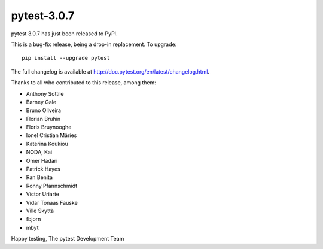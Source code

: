 pytest-3.0.7
============

pytest 3.0.7 has just been released to PyPI.

This is a bug-fix release, being a drop-in replacement. To upgrade::

  pip install --upgrade pytest
  
The full changelog is available at http://doc.pytest.org/en/latest/changelog.html.

Thanks to all who contributed to this release, among them:

* Anthony Sottile
* Barney Gale
* Bruno Oliveira
* Florian Bruhin
* Floris Bruynooghe
* Ionel Cristian Mărieș
* Katerina Koukiou
* NODA, Kai
* Omer Hadari
* Patrick Hayes
* Ran Benita
* Ronny Pfannschmidt
* Victor Uriarte
* Vidar Tonaas Fauske
* Ville Skyttä
* fbjorn
* mbyt

Happy testing,
The pytest Development Team
